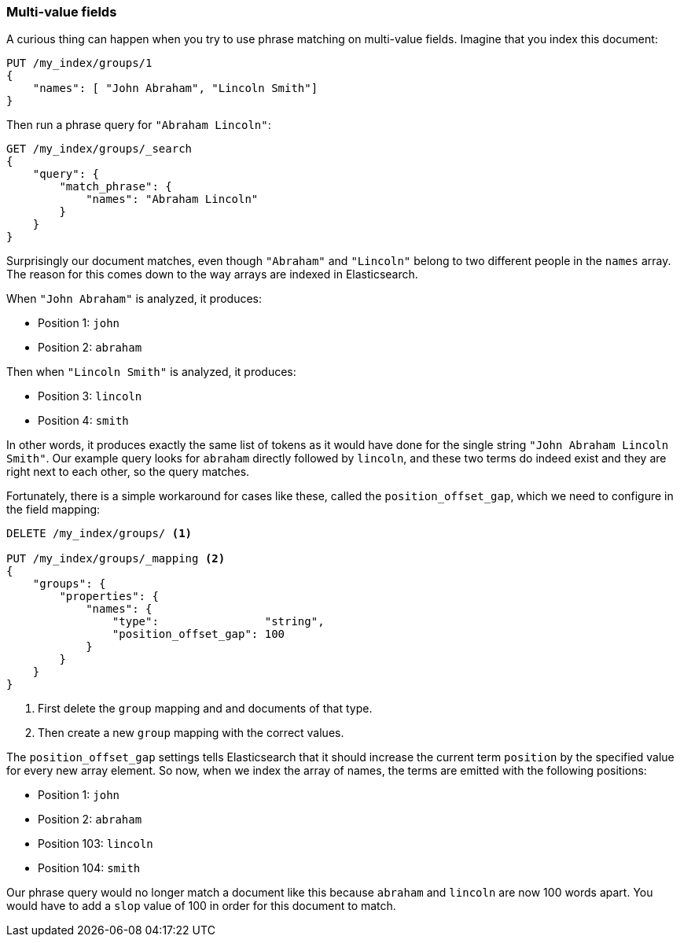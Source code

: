 === Multi-value fields

A curious thing can happen when you try to use phrase matching on multi-value
fields.  Imagine that you index this document:

[source,js]
--------------------------------------------------
PUT /my_index/groups/1
{
    "names": [ "John Abraham", "Lincoln Smith"]
}
--------------------------------------------------

Then run a phrase query for `"Abraham Lincoln"`:

[source,js]
--------------------------------------------------
GET /my_index/groups/_search
{
    "query": {
        "match_phrase": {
            "names": "Abraham Lincoln"
        }
    }
}
--------------------------------------------------

Surprisingly our document matches, even though `"Abraham"` and `"Lincoln"`
belong to two different people in the `names` array. The reason for this comes
down to the way arrays are indexed in Elasticsearch.

When `"John Abraham"` is analyzed, it produces:

* Position 1: `john`
* Position 2: `abraham`

Then when `"Lincoln Smith"` is analyzed, it produces:

* Position 3: `lincoln`
* Position 4: `smith`

In other words, it produces exactly the same list of tokens as it would have
done for the single string `"John Abraham Lincoln Smith"`. Our example query
looks for `abraham` directly followed by `lincoln`, and these two terms do
indeed exist and they are right next to each other, so the query matches.

Fortunately, there is a simple workaround for cases like these, called the
`position_offset_gap`, which we need to configure in the field mapping:

[source,js]
--------------------------------------------------
DELETE /my_index/groups/ <1>

PUT /my_index/groups/_mapping <2>
{
    "groups": {
        "properties": {
            "names": {
                "type":                "string",
                "position_offset_gap": 100
            }
        }
    }
}
--------------------------------------------------
<1> First delete the `group` mapping and and documents of that type.
<2> Then create a new `group` mapping with the correct values.

The `position_offset_gap` settings tells Elasticsearch that it should increase
the current term `position` by the specified value for every new array
element.  So now, when we index the array of names, the terms are emitted with
the following positions:

* Position 1: `john`
* Position 2: `abraham`
* Position 103: `lincoln`
* Position 104: `smith`

Our phrase query would no longer match a document like this because `abraham`
and `lincoln` are now 100 words apart. You would have to add a `slop` value of
100 in order for this document to match.
